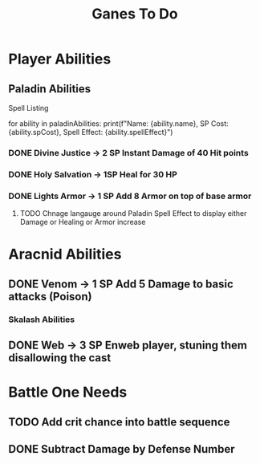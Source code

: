 #+Title: Ganes To Do

* Player Abilities
** Paladin Abilities
**** Spell Listing
for ability in paladinAbilities:
    print(f"Name: {ability.name}, SP Cost: {ability.spCost}, Spell Effect: {ability.spellEffect}")
*** DONE Divine Justice -> 2 SP Instant Damage of 40 Hit points
*** DONE Holy Salvation -> 1SP Heal for 30 HP 
*** DONE Lights Armor -> 1 SP Add 8 Armor on top of base armor 
**** TODO Chnage langauge around Paladin Spell Effect to display either Damage or Healing or Armor increase


* Aracnid Abilities
** DONE Venom -> 1 SP Add 5 Damage to basic attacks (Poison)
*** Skalash Abilities
** DONE Web -> 3 SP Enweb player, stuning them disallowing the cast



* Battle One Needs
** TODO Add crit chance into battle sequence
** DONE Subtract Damage by Defense Number